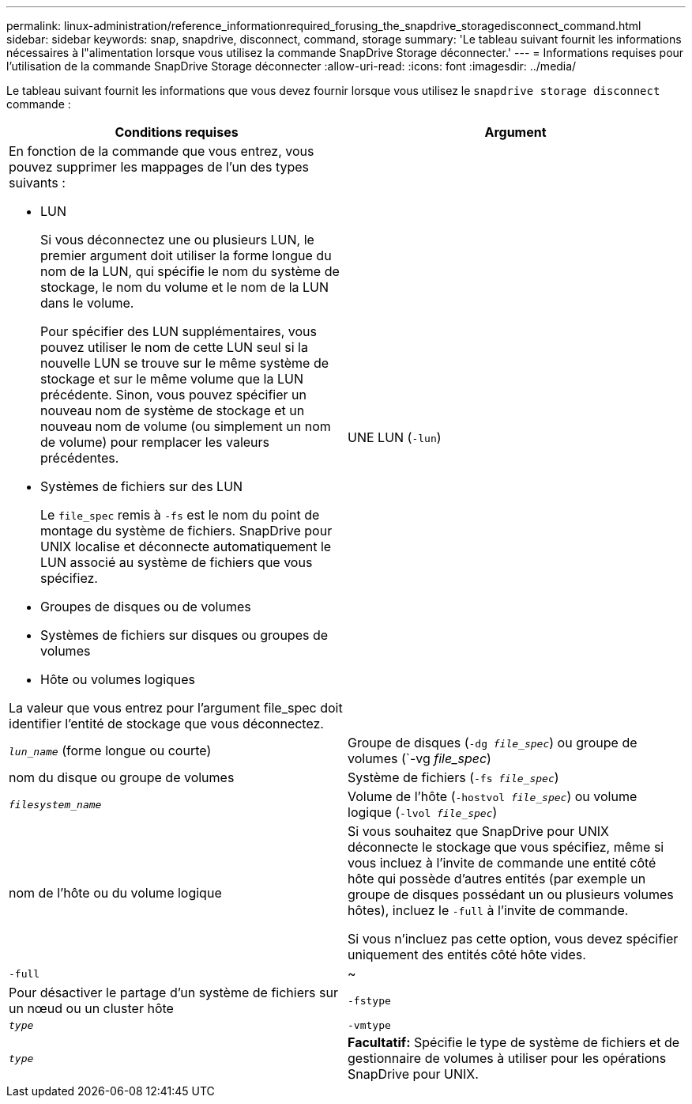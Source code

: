 ---
permalink: linux-administration/reference_informationrequired_forusing_the_snapdrive_storagedisconnect_command.html 
sidebar: sidebar 
keywords: snap, snapdrive, disconnect, command, storage 
summary: 'Le tableau suivant fournit les informations nécessaires à l"alimentation lorsque vous utilisez la commande SnapDrive Storage déconnecter.' 
---
= Informations requises pour l'utilisation de la commande SnapDrive Storage déconnecter
:allow-uri-read: 
:icons: font
:imagesdir: ../media/


[role="lead"]
Le tableau suivant fournit les informations que vous devez fournir lorsque vous utilisez le `snapdrive storage disconnect` commande :

|===
| Conditions requises | Argument 


 a| 
En fonction de la commande que vous entrez, vous pouvez supprimer les mappages de l'un des types suivants :

* LUN
+
Si vous déconnectez une ou plusieurs LUN, le premier argument doit utiliser la forme longue du nom de la LUN, qui spécifie le nom du système de stockage, le nom du volume et le nom de la LUN dans le volume.

+
Pour spécifier des LUN supplémentaires, vous pouvez utiliser le nom de cette LUN seul si la nouvelle LUN se trouve sur le même système de stockage et sur le même volume que la LUN précédente. Sinon, vous pouvez spécifier un nouveau nom de système de stockage et un nouveau nom de volume (ou simplement un nom de volume) pour remplacer les valeurs précédentes.

* Systèmes de fichiers sur des LUN
+
Le `file_spec` remis à `-fs` est le nom du point de montage du système de fichiers. SnapDrive pour UNIX localise et déconnecte automatiquement le LUN associé au système de fichiers que vous spécifiez.

* Groupes de disques ou de volumes
* Systèmes de fichiers sur disques ou groupes de volumes
* Hôte ou volumes logiques


La valeur que vous entrez pour l'argument file_spec doit identifier l'entité de stockage que vous déconnectez.



 a| 
UNE LUN (`-lun`)
 a| 
`_lun_name_` (forme longue ou courte)



 a| 
Groupe de disques (`-dg _file_spec_`) ou groupe de volumes (`-vg _file_spec_)
 a| 
nom du disque ou groupe de volumes



 a| 
Système de fichiers (`-fs _file_spec_`)
 a| 
`_filesystem_name_`



 a| 
Volume de l'hôte (`-hostvol _file_spec_`) ou volume logique (`-lvol _file_spec_`)
 a| 
nom de l'hôte ou du volume logique



 a| 
Si vous souhaitez que SnapDrive pour UNIX déconnecte le stockage que vous spécifiez, même si vous incluez à l'invite de commande une entité côté hôte qui possède d'autres entités (par exemple un groupe de disques possédant un ou plusieurs volumes hôtes), incluez le `-full` à l'invite de commande.

Si vous n'incluez pas cette option, vous devez spécifier uniquement des entités côté hôte vides.



 a| 
`-full`
 a| 
~



 a| 
Pour désactiver le partage d'un système de fichiers sur un nœud ou un cluster hôte



 a| 
`-fstype`
 a| 
`_type_`



 a| 
`-vmtype`
 a| 
`_type_`



 a| 
*Facultatif:* Spécifie le type de système de fichiers et de gestionnaire de volumes à utiliser pour les opérations SnapDrive pour UNIX.

|===